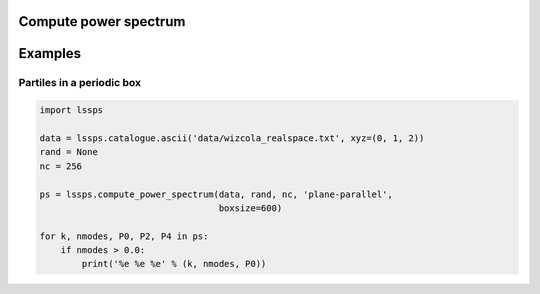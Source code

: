 Compute power spectrum
======================

.. py:function:: compute_power_spectrum(data, rand, nc, \
		 esimator='plane-parallel',\
		 mas='CIC',\
                 x0=(0,0,0), boxsize=None,\
		 los=2,
                 k_min=0.0, k_max=1.0, dk=0.01, nmu=0,\
                 subtract_shotnoise=True,\
                 correct_mas=True,\
                 interlacing=False)

   :param CatalogueFile data: The data catalogue
   :param rand: The random catalogue
   :type rand: CatalogueFile or None
   :param int nc: The number of grid pointsThe body of the message
   :param str estimator: The power spectrum estimator: 'plane-parallel', 'Yamamoto-Scoccimarro', or 'Yamamoto-Bianchi'		  
   :param str mas: The Mass assignment scheme: 'NGP', 'CIC' or 'TSC'
   :param sequience x0: The coordinate of the box corner
   :type x0: tuple(float, float, float)
   :param float boxsize: The length of the box on a side
   :param int los: The line-of-sight direction 0, 1, or 2 for plane-parallel estimator		 
   :param float k_min: The lower range of the power spectrum k bins
   :param float k_max: The upper range of the power spectrum k bins
   :param float dk:    The bin width of the power spectrum k bins
   :param int nmu:     The number of mu bins for 2D power spectrum
   :param bool coorect: Correct for the mass assignment smoothing effect
   :param bool interlacing: Reduce aliasing by using interlacing
   :return: PowerSpectrum object
   :rtype: PowerSpectrum
   :raises FileNotFoundError: if the catalogue files are not found


Examples
========

Partiles in a periodic box
--------------------------

.. code-block:: python

   import lssps

   data = lssps.catalogue.ascii('data/wizcola_realspace.txt', xyz=(0, 1, 2))
   rand = None
   nc = 256

   ps = lssps.compute_power_spectrum(data, rand, nc, 'plane-parallel',
                                     boxsize=600)

   for k, nmodes, P0, P2, P4 in ps:
       if nmodes > 0.0:
           print('%e %e %e' % (k, nmodes, P0))
